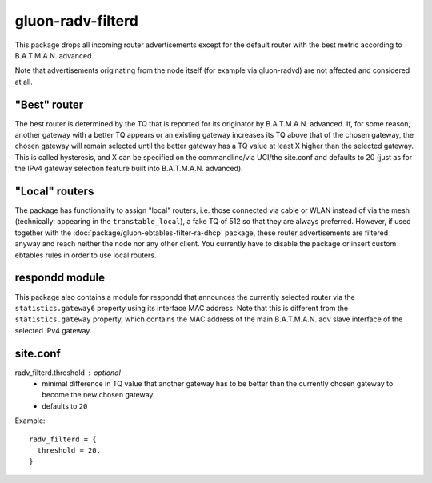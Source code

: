 gluon-radv-filterd
==================

This package drops all incoming router advertisements except for the
default router with the best metric according to B.A.T.M.A.N. advanced.

Note that advertisements originating from the node itself (for example
via gluon-radvd) are not affected and considered at all.

"Best" router
-------------

The best router is determined by the TQ that is reported for its originator by
B.A.T.M.A.N. advanced. If, for some reason, another gateway with a better TQ
appears or an existing gateway increases its TQ above that of the chosen
gateway, the chosen gateway will remain selected until the better gateway has a
TQ value at least X higher than the selected gateway. This is called
hysteresis, and X can be specified on the commandline/via UCI/the site.conf and
defaults to 20 (just as for the IPv4 gateway selection feature built into
B.A.T.M.A.N. advanced).

"Local" routers
---------------

The package has functionality to assign "local" routers, i.e. those connected
via cable or WLAN instead of via the mesh (technically: appearing in the
``transtable_local``), a fake TQ of 512 so that they are always preferred.
However, if used together with the :doc:`package/gluon-ebtables-filter-ra-dhcp`
package, these router advertisements are filtered anyway and reach neither the
node nor any other client. You currently have to disable the package or insert
custom ebtables rules in order to use local routers.

respondd module
---------------

This package also contains a module for respondd that announces the currently
selected router via the ``statistics.gateway6`` property using its interface MAC
address. Note that this is different from the ``statistics.gateway`` property,
which contains the MAC address of the main B.A.T.M.A.N. adv slave interface of
the selected IPv4 gateway.

site.conf
---------

radv_filterd.threshold : optional
    - minimal difference in TQ value that another gateway has to be better than
      the currently chosen gateway to become the new chosen gateway
    - defaults to ``20``

Example::

  radv_filterd = {
    threshold = 20,
  }
